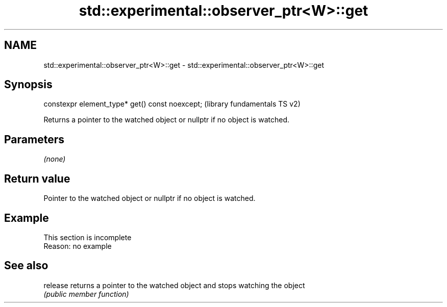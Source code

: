 .TH std::experimental::observer_ptr<W>::get 3 "2019.08.27" "http://cppreference.com" "C++ Standard Libary"
.SH NAME
std::experimental::observer_ptr<W>::get \- std::experimental::observer_ptr<W>::get

.SH Synopsis
   constexpr element_type* get() const noexcept;  (library fundamentals TS v2)

   Returns a pointer to the watched object or nullptr if no object is watched.

.SH Parameters

   \fI(none)\fP

.SH Return value

   Pointer to the watched object or nullptr if no object is watched.

.SH Example

    This section is incomplete
    Reason: no example

.SH See also

   release returns a pointer to the watched object and stops watching the object
           \fI(public member function)\fP
